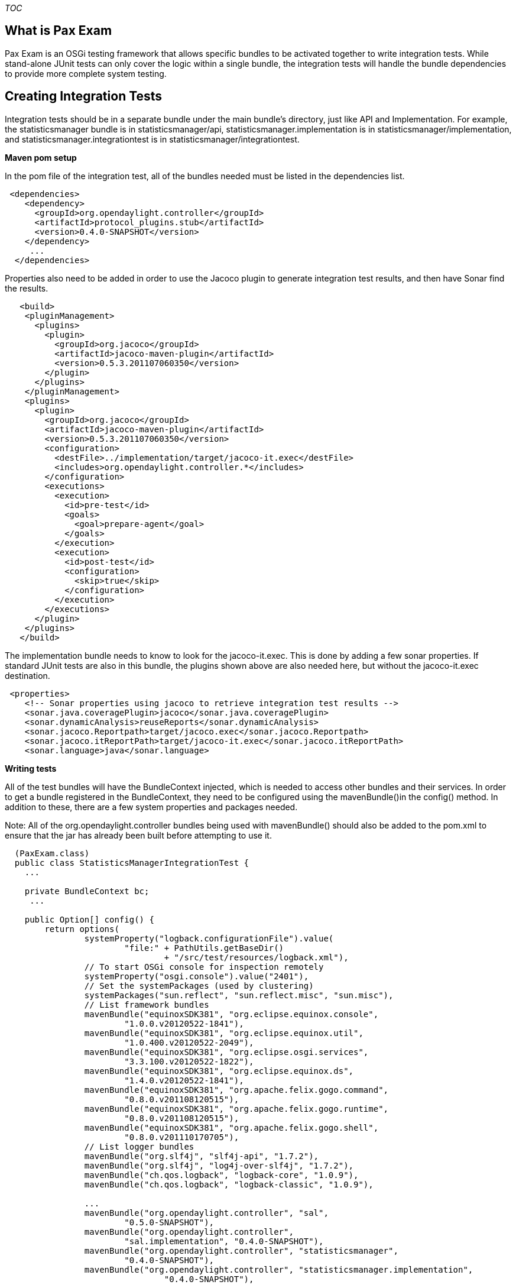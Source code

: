 __TOC__

[[what-is-pax-exam]]
== What is Pax Exam

Pax Exam is an OSGi testing framework that allows specific bundles to be
activated together to write integration tests. While stand-alone JUnit
tests can only cover the logic within a single bundle, the integration
tests will handle the bundle dependencies to provide more complete
system testing.

[[creating-integration-tests]]
== Creating Integration Tests

Integration tests should be in a separate bundle under the main bundle's
directory, just like API and Implementation. For example, the
statisticsmanager bundle is in statisticsmanager/api,
statisticsmanager.implementation is in statisticsmanager/implementation,
and statisticsmanager.integrationtest is in
statisticsmanager/integrationtest.

*Maven pom setup*

In the pom file of the integration test, all of the bundles needed must
be listed in the dependencies list.

----------------------------------------------------
 <dependencies>
    <dependency>
      <groupId>org.opendaylight.controller</groupId>
      <artifactId>protocol_plugins.stub</artifactId>
      <version>0.4.0-SNAPSHOT</version>
    </dependency>
     ...
  </dependencies>
----------------------------------------------------

Properties also need to be added in order to use the Jacoco plugin to
generate integration test results, and then have Sonar find the results.

----------------------------------------------------------------------
   <build>
    <pluginManagement>
      <plugins>
        <plugin>
          <groupId>org.jacoco</groupId>
          <artifactId>jacoco-maven-plugin</artifactId>
          <version>0.5.3.201107060350</version>
        </plugin>
      </plugins>
    </pluginManagement>
    <plugins>
      <plugin>
        <groupId>org.jacoco</groupId>
        <artifactId>jacoco-maven-plugin</artifactId>
        <version>0.5.3.201107060350</version>
        <configuration>
          <destFile>../implementation/target/jacoco-it.exec</destFile>
          <includes>org.opendaylight.controller.*</includes>
        </configuration>
        <executions>
          <execution>
            <id>pre-test</id>
            <goals>
              <goal>prepare-agent</goal>
            </goals>
          </execution>
          <execution>
            <id>post-test</id>
            <configuration>
              <skip>true</skip>
            </configuration>
          </execution>
        </executions>
      </plugin>
    </plugins>
   </build>
----------------------------------------------------------------------

The implementation bundle needs to know to look for the jacoco-it.exec.
This is done by adding a few sonar properties. If standard JUnit tests
are also in this bundle, the plugins shown above are also needed here,
but without the jacoco-it.exec destination.

--------------------------------------------------------------------------------
 <properties>
    <!-- Sonar properties using jacoco to retrieve integration test results -->
    <sonar.java.coveragePlugin>jacoco</sonar.java.coveragePlugin>
    <sonar.dynamicAnalysis>reuseReports</sonar.dynamicAnalysis>
    <sonar.jacoco.Reportpath>target/jacoco.exec</sonar.jacoco.Reportpath>
    <sonar.jacoco.itReportPath>target/jacoco-it.exec</sonar.jacoco.itReportPath>
    <sonar.language>java</sonar.language>
--------------------------------------------------------------------------------

*Writing tests*

All of the test bundles will have the BundleContext injected, which is
needed to access other bundles and their services. In order to get a
bundle registered in the BundleContext, they need to be configured using
the mavenBundle()in the config() method. In addition to these, there are
a few system properties and packages needed.

Note: All of the org.opendaylight.controller bundles being used with
mavenBundle() should also be added to the pom.xml to ensure that the jar
has already been built before attempting to use it.

----------------------------------------------------------------------------------------------
  (PaxExam.class)
  public class StatisticsManagerIntegrationTest {
    ...
    
    private BundleContext bc;
     ...
   
    public Option[] config() {
        return options(
                systemProperty("logback.configurationFile").value(
                        "file:" + PathUtils.getBaseDir()
                                + "/src/test/resources/logback.xml"),
                // To start OSGi console for inspection remotely
                systemProperty("osgi.console").value("2401"),
                // Set the systemPackages (used by clustering)
                systemPackages("sun.reflect", "sun.reflect.misc", "sun.misc"),
                // List framework bundles
                mavenBundle("equinoxSDK381", "org.eclipse.equinox.console",
                        "1.0.0.v20120522-1841"),
                mavenBundle("equinoxSDK381", "org.eclipse.equinox.util",
                        "1.0.400.v20120522-2049"),
                mavenBundle("equinoxSDK381", "org.eclipse.osgi.services",
                        "3.3.100.v20120522-1822"),
                mavenBundle("equinoxSDK381", "org.eclipse.equinox.ds",
                        "1.4.0.v20120522-1841"),
                mavenBundle("equinoxSDK381", "org.apache.felix.gogo.command",
                        "0.8.0.v201108120515"),
                mavenBundle("equinoxSDK381", "org.apache.felix.gogo.runtime",
                        "0.8.0.v201108120515"),
                mavenBundle("equinoxSDK381", "org.apache.felix.gogo.shell",
                        "0.8.0.v201110170705"),
                // List logger bundles
                mavenBundle("org.slf4j", "slf4j-api", "1.7.2"),
                mavenBundle("org.slf4j", "log4j-over-slf4j", "1.7.2"),
                mavenBundle("ch.qos.logback", "logback-core", "1.0.9"),
                mavenBundle("ch.qos.logback", "logback-classic", "1.0.9"),
              
                ...
                mavenBundle("org.opendaylight.controller", "sal",
                        "0.5.0-SNAPSHOT"),
                mavenBundle("org.opendaylight.controller",
                        "sal.implementation", "0.4.0-SNAPSHOT"),
                mavenBundle("org.opendaylight.controller", "statisticsmanager",
                        "0.4.0-SNAPSHOT"),
                mavenBundle("org.opendaylight.controller", "statisticsmanager.implementation",
                                "0.4.0-SNAPSHOT"),
               ...
                mavenBundle("org.jboss.spec.javax.transaction",
                        "jboss-transaction-api_1.1_spec", "1.0.1.Final"),
                mavenBundle("org.apache.commons", "commons-lang3", "3.1"),
                mavenBundle("org.apache.felix",
                        "org.apache.felix.dependencymanager", "3.1.0"),
                junitBundles());
          )
     }
}
    
----------------------------------------------------------------------------------------------

The bundle interfaces are then accessible by using the ServiceReference
retrieved from the bundle context.

---------------------------------------------------------------------
 ServiceReference r = bc.getServiceReference(IStatisticsManager.class
                .getName());
        if (r != null) {
            this.manager = (IStatisticsManager) bc.getService(r);
        }
        // If StatisticsManager is null, cannot run tests.
        assertNotNull(this.manager);
---------------------------------------------------------------------

If the service could not be found, that means that one of the interfaces
the service needs is missing. This is either because a needed bundle
wasn't included at all, or because an implementation of one of those
interfaces is missing. The Activator in each of the bundles will show
what interfaces they depend on.

Once the setup is complete and the services are available, integration
tests can be written. Each test method should have the annotation just
like a normal JUnit test.

*Karaf and PAX-EXAM*

Testing of one or multiple features and combinations can easily be done
via PAX-Exam using Karaf based extensions to PAX-Exam 3...

`
 @RunWith(PaxExam.class)
 public class DefaultServiceIT {
 
    @Inject
    private BundleContext bundleContext;
 
    @Inject
    private ConfigurationAdmin configurationAdmin;
 
    @Configuration
    public Option[] config() {
        return new Option[] {
                // Provision and launch a container based on a distribution of Karaf (Apache ServiceMix).
                karafDistributionConfiguration()
                    .frameworkUrl(
                             maven()
                                     .groupId("org.opendaylight.controller")
                                     .artifactId("distribution-karaf")
                                     .type("zip")
                                     .version("0.4.2"))
                    .karafVersion("3.0.1")
                    .name("OpenDaylight")
                    .unpackDirectory(new File("target/pax"))
                    .useDeployFolder(false),
                // It is really nice if the container sticks around after the test so you can check the contents
                // of the data directory when things go wrong.
                keepRuntimeFolder(),
                // Don't bother with local console output as it just ends up cluttering the logs
                configureConsole().ignoreLocalConsole(),
                // Force the log level to INFO so we have more details during the test.  It defaults to WARN.
                logLevel(LogLevel.INFO),
                // Provision the example feature exercised by this test
                features(
                        "mvn:org.opendaylight.controller/features-base/0.6.2-SNAPSHOT/xml/features",
                        "odl-base-all"),
                // Remember that the test executes in another process.  If you want to debug it, you need
                // to tell Pax Exam to launch that process with debugging enabled.  Launching the test class itself with
                // debugging enabled (for example in Eclipse) will not get you the desired results.
                //debugConfiguration("5000", true),
                };
    }
 
    @Test
    public void test() throws Exception {
 
        ...
    }
`

*Protocol Plugins Stub*

In normal operation, protocol plugins implement SAL's interfaces in
order to connect its nodes with the controller. For integration testing,
there will be no nodes to connect to, so the protocol_plugins.stub
bundle is used instead. These stubs can be written to return preset data
for testing purposes.

*Test VMs*

Also for testing purposes, plugins and other e2e apps may require some
device simulation (like mininet). For this purpose, projects can request
a VM integrated in their project Jenkins they can use to provide the
required simulation. The request will be done through Linux Foundation
helpdesk (helpdesk@opendaylight.org)

*Running Tests*

Pax-Exam integration tests can be run in the same way as the unit tests.
On Eclipse, select the integration test file, and go to Run As...JUnit
Test.

image:JUnit.jpg[JUnit.jpg,title="JUnit.jpg"]

[[integration-testing-coverage-results]]
== Integration Testing Coverage Results

After the test is in the repository and the next sonar run is completed,
the integration test coverage percentage can be seen. In this example,
StatisticsManager had 28.9% coverage from JUnit testing, and the
integration tests were able to get a complete 100% coverage.

image:Sonar_results.jpg[Sonar_results.jpg,title="Sonar_results.jpg"]

[[northbound-integration-tests]]
== Northbound Integration Tests

For more information on writing integration tests for the northbound
API, visit this page:
OpenDaylight Controller:Northbound Integration Tests[Northbound
Integration Tests]

